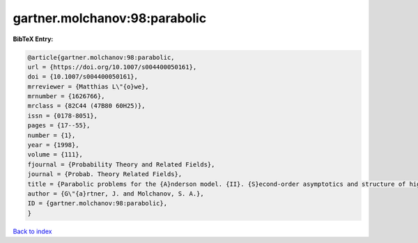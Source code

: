 gartner.molchanov:98:parabolic
==============================

.. :cite:t:`gartner.molchanov:98:parabolic`

.. bibliography:: ../../All.bib

**BibTeX Entry:**

.. code-block:: bibtex

   @article{gartner.molchanov:98:parabolic,
   url = {https://doi.org/10.1007/s004400050161},
   doi = {10.1007/s004400050161},
   mrreviewer = {Matthias L\"{o}we},
   mrnumber = {1626766},
   mrclass = {82C44 (47B80 60H25)},
   issn = {0178-8051},
   pages = {17--55},
   number = {1},
   year = {1998},
   volume = {111},
   fjournal = {Probability Theory and Related Fields},
   journal = {Probab. Theory Related Fields},
   title = {Parabolic problems for the {A}nderson model. {II}. {S}econd-order asymptotics and structure of high peaks},
   author = {G\"{a}rtner, J. and Molchanov, S. A.},
   ID = {gartner.molchanov:98:parabolic},
   }

`Back to index <../index>`_
